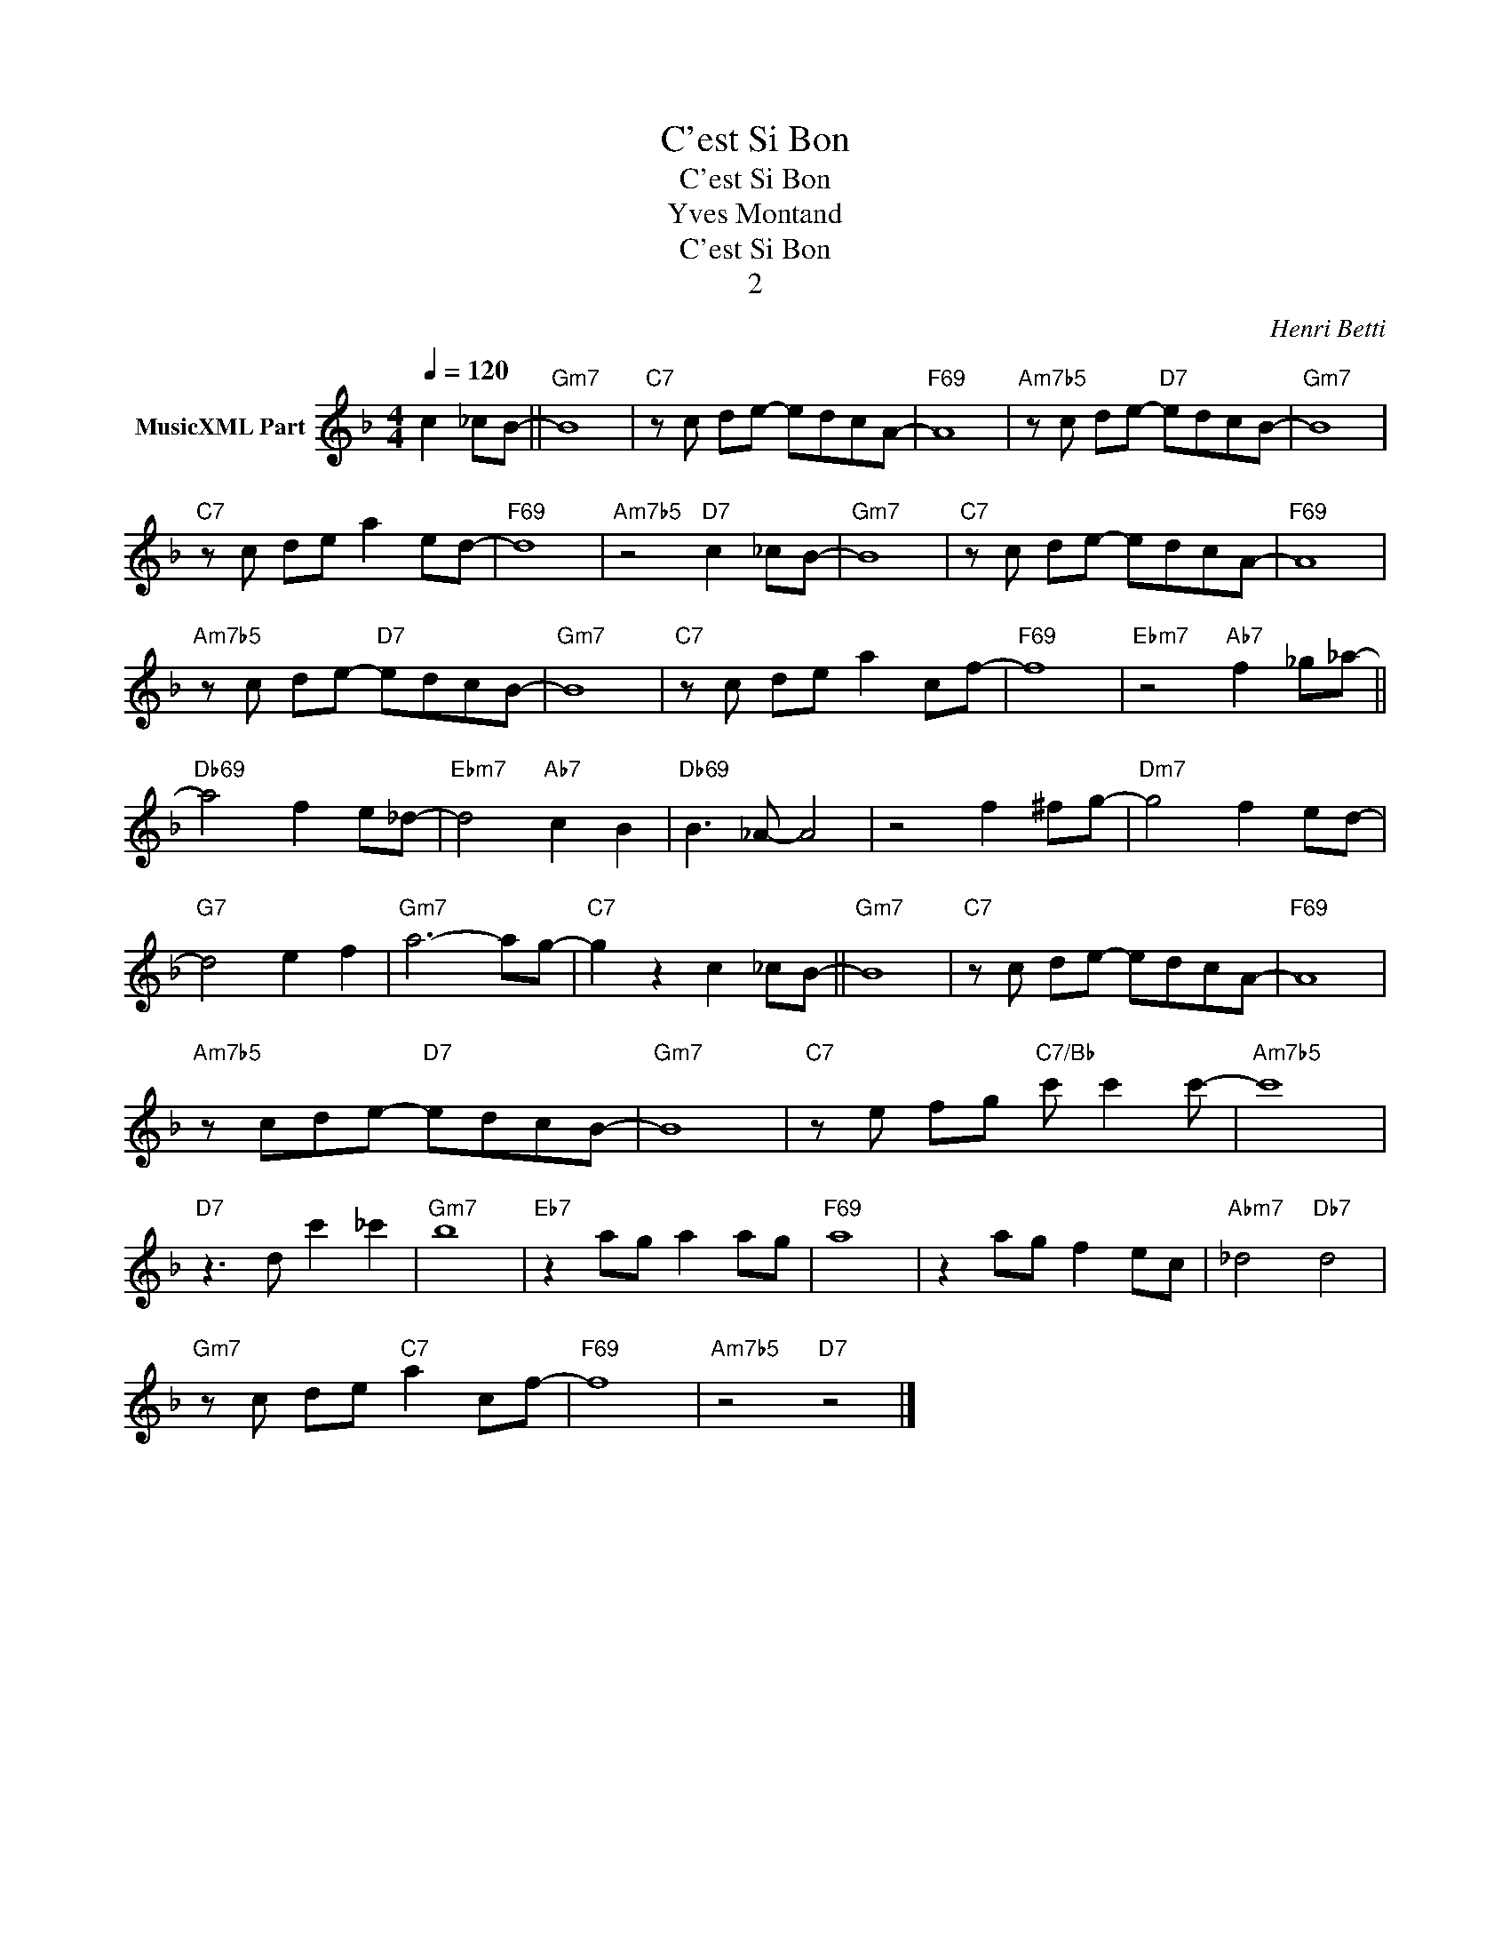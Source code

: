 X:1
T:C'est Si Bon
T:C'est Si Bon
T:Yves Montand
T:C'est Si Bon
T:2
C:Henri Betti
Z:All Rights Reserved
L:1/8
Q:1/4=120
M:4/4
K:F
V:1 treble transpose=-12 nm="MusicXML Part"
%%MIDI program 25
%%MIDI control 7 102
%%MIDI control 10 64
V:1
 c2 _cB- ||"Gm7" B8 |"C7" z c de- edcA- |"F69" A8 |"Am7b5" z c de-"D7" edcB- |"Gm7" B8 | %6
"C7" z c de a2 ed- |"F69" d8 |"Am7b5" z4"D7" c2 _cB- |"Gm7" B8 |"C7" z c de- edcA- |"F69" A8 | %12
"Am7b5" z c de-"D7" edcB- |"Gm7" B8 |"C7" z c de a2 cf- |"F69" f8 |"Ebm7" z4"Ab7" f2 _g_a- || %17
"Db69" a4 f2 e_d- |"Ebm7" d4"Ab7" c2 B2 |"Db69" B3 _A- A4 | z4 f2 ^fg- |"Dm7" g4 f2 ed- | %22
"G7" d4 e2 f2 |"Gm7" a6- ag- |"C7" g2 z2 c2 _cB- ||"Gm7" B8 |"C7" z c de- edcA- |"F69" A8 | %28
"Am7b5" z cde-"D7" edcB- |"Gm7" B8 |"C7" z e fg"C7/Bb" c' c'2 c'- |"Am7b5" c'8 | %32
"D7" z3 d c'2 _c'2 |"Gm7" b8 |"Eb7" z2 ag a2 ag |"F69" a8 | z2 ag f2 ec |"Abm7" _d4"Db7" d4 | %38
"Gm7" z c de"C7" a2 cf- |"F69" f8 |"Am7b5" z4"D7" z4 |] %41

